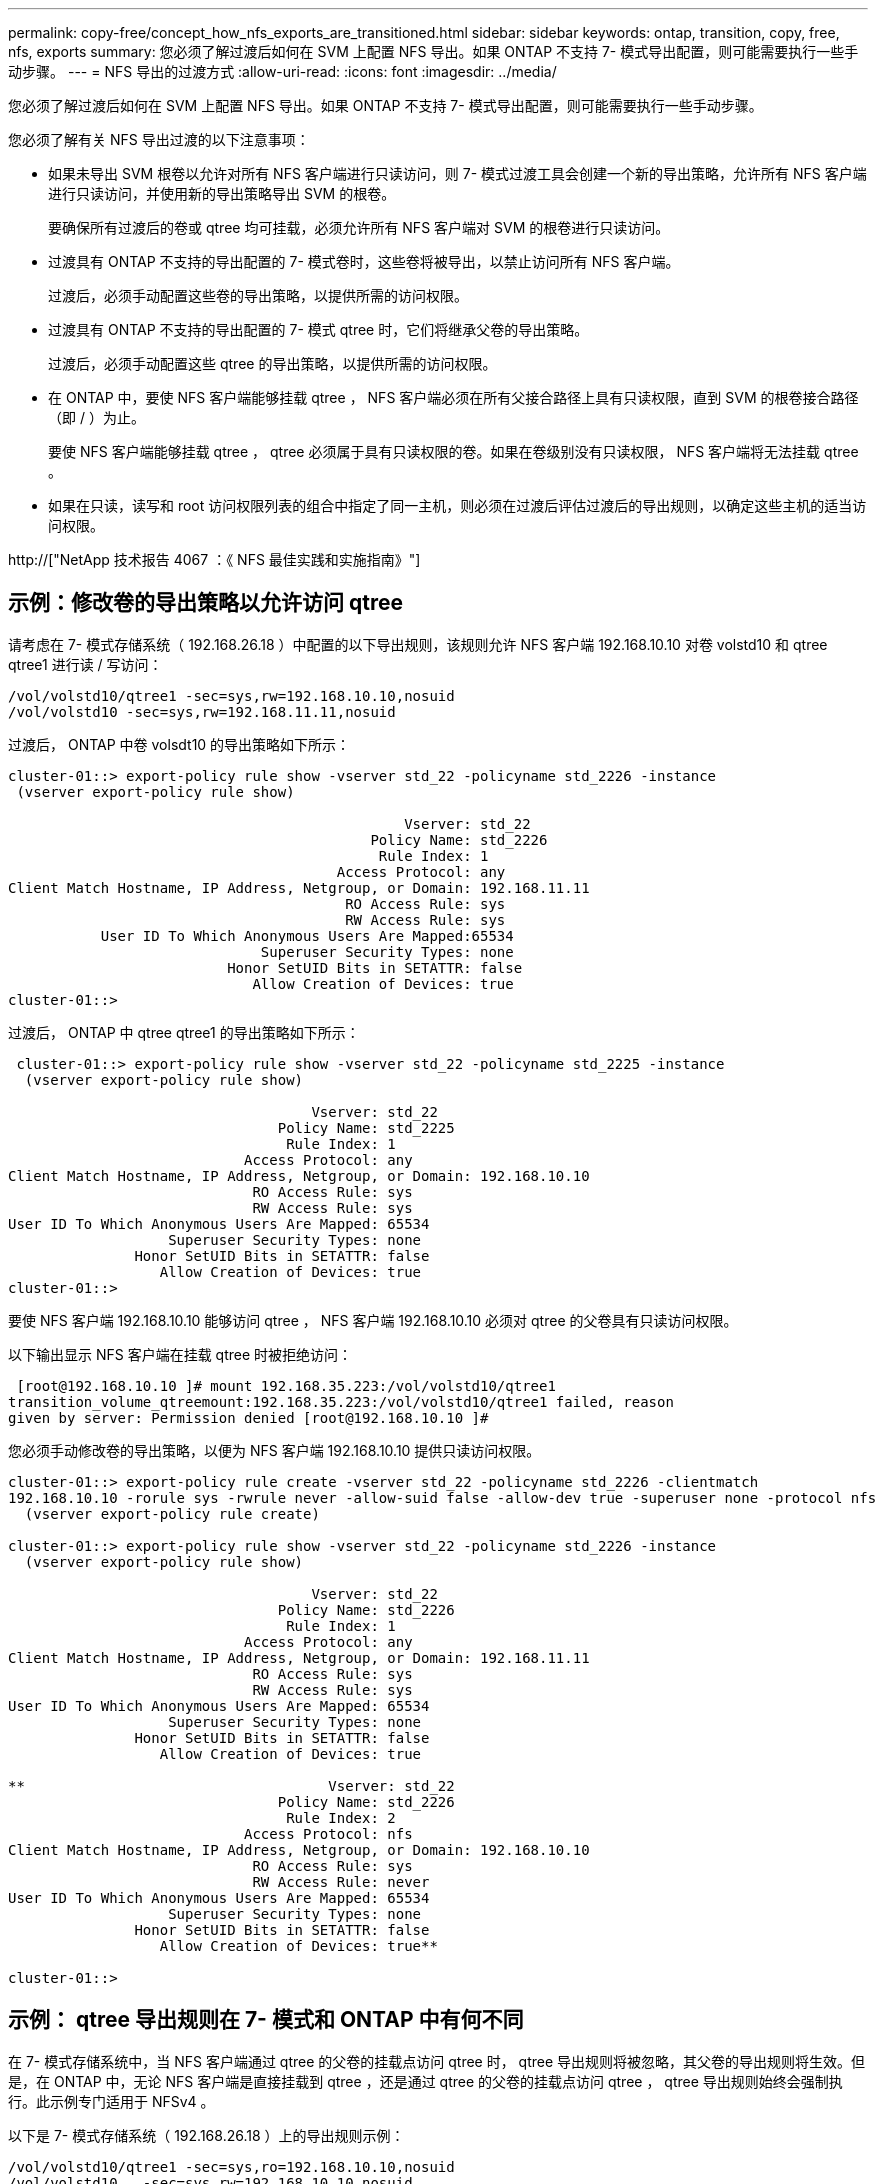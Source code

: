 ---
permalink: copy-free/concept_how_nfs_exports_are_transitioned.html 
sidebar: sidebar 
keywords: ontap, transition, copy, free, nfs, exports 
summary: 您必须了解过渡后如何在 SVM 上配置 NFS 导出。如果 ONTAP 不支持 7- 模式导出配置，则可能需要执行一些手动步骤。 
---
= NFS 导出的过渡方式
:allow-uri-read: 
:icons: font
:imagesdir: ../media/


[role="lead"]
您必须了解过渡后如何在 SVM 上配置 NFS 导出。如果 ONTAP 不支持 7- 模式导出配置，则可能需要执行一些手动步骤。

您必须了解有关 NFS 导出过渡的以下注意事项：

* 如果未导出 SVM 根卷以允许对所有 NFS 客户端进行只读访问，则 7- 模式过渡工具会创建一个新的导出策略，允许所有 NFS 客户端进行只读访问，并使用新的导出策略导出 SVM 的根卷。
+
要确保所有过渡后的卷或 qtree 均可挂载，必须允许所有 NFS 客户端对 SVM 的根卷进行只读访问。

* 过渡具有 ONTAP 不支持的导出配置的 7- 模式卷时，这些卷将被导出，以禁止访问所有 NFS 客户端。
+
过渡后，必须手动配置这些卷的导出策略，以提供所需的访问权限。

* 过渡具有 ONTAP 不支持的导出配置的 7- 模式 qtree 时，它们将继承父卷的导出策略。
+
过渡后，必须手动配置这些 qtree 的导出策略，以提供所需的访问权限。

* 在 ONTAP 中，要使 NFS 客户端能够挂载 qtree ， NFS 客户端必须在所有父接合路径上具有只读权限，直到 SVM 的根卷接合路径（即 / ）为止。
+
要使 NFS 客户端能够挂载 qtree ， qtree 必须属于具有只读权限的卷。如果在卷级别没有只读权限， NFS 客户端将无法挂载 qtree 。

* 如果在只读，读写和 root 访问权限列表的组合中指定了同一主机，则必须在过渡后评估过渡后的导出规则，以确定这些主机的适当访问权限。


http://["NetApp 技术报告 4067 ：《 NFS 最佳实践和实施指南》"]



== 示例：修改卷的导出策略以允许访问 qtree

请考虑在 7- 模式存储系统（ 192.168.26.18 ）中配置的以下导出规则，该规则允许 NFS 客户端 192.168.10.10 对卷 volstd10 和 qtree qtree1 进行读 / 写访问：

[listing]
----
/vol/volstd10/qtree1 -sec=sys,rw=192.168.10.10,nosuid
/vol/volstd10 -sec=sys,rw=192.168.11.11,nosuid
----
过渡后， ONTAP 中卷 volsdt10 的导出策略如下所示：

[listing]
----
cluster-01::> export-policy rule show -vserver std_22 -policyname std_2226 -instance
 (vserver export-policy rule show)

                                               Vserver: std_22
                                           Policy Name: std_2226
                                            Rule Index: 1
                                       Access Protocol: any
Client Match Hostname, IP Address, Netgroup, or Domain: 192.168.11.11
                                        RO Access Rule: sys
                                        RW Access Rule: sys
           User ID To Which Anonymous Users Are Mapped:65534
                              Superuser Security Types: none
                          Honor SetUID Bits in SETATTR: false
                             Allow Creation of Devices: true
cluster-01::>
----
过渡后， ONTAP 中 qtree qtree1 的导出策略如下所示：

[listing]
----
 cluster-01::> export-policy rule show -vserver std_22 -policyname std_2225 -instance
  (vserver export-policy rule show)

                                    Vserver: std_22
                                Policy Name: std_2225
                                 Rule Index: 1
                            Access Protocol: any
Client Match Hostname, IP Address, Netgroup, or Domain: 192.168.10.10
                             RO Access Rule: sys
                             RW Access Rule: sys
User ID To Which Anonymous Users Are Mapped: 65534
                   Superuser Security Types: none
               Honor SetUID Bits in SETATTR: false
                  Allow Creation of Devices: true
cluster-01::>
----
要使 NFS 客户端 192.168.10.10 能够访问 qtree ， NFS 客户端 192.168.10.10 必须对 qtree 的父卷具有只读访问权限。

以下输出显示 NFS 客户端在挂载 qtree 时被拒绝访问：

[listing]
----
 [root@192.168.10.10 ]# mount 192.168.35.223:/vol/volstd10/qtree1
transition_volume_qtreemount:192.168.35.223:/vol/volstd10/qtree1 failed, reason
given by server: Permission denied [root@192.168.10.10 ]#
----
您必须手动修改卷的导出策略，以便为 NFS 客户端 192.168.10.10 提供只读访问权限。

[listing]
----
cluster-01::> export-policy rule create -vserver std_22 -policyname std_2226 -clientmatch
192.168.10.10 -rorule sys -rwrule never -allow-suid false -allow-dev true -superuser none -protocol nfs
  (vserver export-policy rule create)

cluster-01::> export-policy rule show -vserver std_22 -policyname std_2226 -instance
  (vserver export-policy rule show)

                                    Vserver: std_22
                                Policy Name: std_2226
                                 Rule Index: 1
                            Access Protocol: any
Client Match Hostname, IP Address, Netgroup, or Domain: 192.168.11.11
                             RO Access Rule: sys
                             RW Access Rule: sys
User ID To Which Anonymous Users Are Mapped: 65534
                   Superuser Security Types: none
               Honor SetUID Bits in SETATTR: false
                  Allow Creation of Devices: true

**                                    Vserver: std_22
                                Policy Name: std_2226
                                 Rule Index: 2
                            Access Protocol: nfs
Client Match Hostname, IP Address, Netgroup, or Domain: 192.168.10.10
                             RO Access Rule: sys
                             RW Access Rule: never
User ID To Which Anonymous Users Are Mapped: 65534
                   Superuser Security Types: none
               Honor SetUID Bits in SETATTR: false
                  Allow Creation of Devices: true**

cluster-01::>
----


== 示例： qtree 导出规则在 7- 模式和 ONTAP 中有何不同

在 7- 模式存储系统中，当 NFS 客户端通过 qtree 的父卷的挂载点访问 qtree 时， qtree 导出规则将被忽略，其父卷的导出规则将生效。但是，在 ONTAP 中，无论 NFS 客户端是直接挂载到 qtree ，还是通过 qtree 的父卷的挂载点访问 qtree ， qtree 导出规则始终会强制执行。此示例专门适用于 NFSv4 。

以下是 7- 模式存储系统（ 192.168.26.18 ）上的导出规则示例：

[listing]
----
/vol/volstd10/qtree1 -sec=sys,ro=192.168.10.10,nosuid
/vol/volstd10   -sec=sys,rw=192.168.10.10,nosuid
----
在 7- 模式存储系统上， NFS 客户端 192.168.10.10 仅对 qtree 具有只读访问权限。但是，当客户端通过其父卷的挂载点访问 qtree 时，客户端可以向 qtree 写入数据，因为客户端对卷具有读 / 写访问权限。

[listing]
----
[root@192.168.10.10]# mount 192.168.26.18:/vol/volstd10 transition_volume
[root@192.168.10.10]# cd transition_volume/qtree1
[root@192.168.10.10]# ls transition_volume/qtree1
[root@192.168.10.10]# mkdir new_folder
[root@192.168.10.10]# ls
new_folder
[root@192.168.10.10]#
----
在 ONTAP 中，当 NFS 客户端 192.168.10.10 直接访问 qtree qtree1 或通过 qtree 父卷的挂载点访问 qtree 时，该客户端仅对该 qtree 具有只读访问权限。

过渡后，您必须评估强制实施 NFS 导出策略的影响，如果需要，请将这些过程修改为在 ONTAP 中强制实施 NFS 导出策略的新方式。

* 相关信息 *

https://["NFS 管理"]
